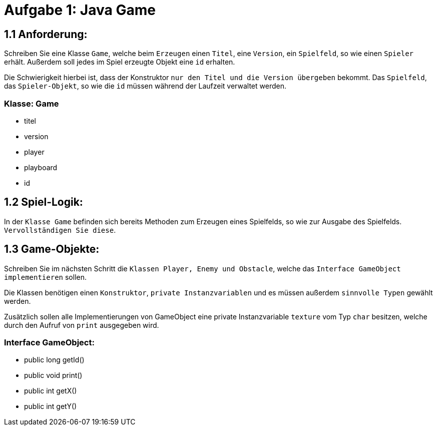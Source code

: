 = Aufgabe 1: Java Game

== 1.1 Anforderung:

Schreiben Sie eine Klasse `Game`, welche beim `Erzeugen` einen `Titel`, eine
`Version`, ein `Spielfeld`, so wie einen `Spieler` erhält. Außerdem soll jedes 
im Spiel erzeugte Objekt eine `id` erhalten.

Die Schwierigkeit hierbei ist, dass der Konstruktor `nur den Titel und die 
Version übergeben` bekommt. Das `Spielfeld`, das `Spieler-Objekt`, so wie die
`id` müssen während der Laufzeit verwaltet werden.

=== Klasse: Game
* titel
* version
* player
* playboard
* id

== 1.2 Spiel-Logik:
In der `Klasse Game` befinden sich bereits Methoden zum Erzeugen eines
Spielfelds, so wie zur Ausgabe des Spielfelds. `Vervollständigen Sie diese`. 

== 1.3 Game-Objekte:

Schreiben Sie im nächsten Schritt die `Klassen Player, Enemy und Obstacle`,
welche das `Interface GameObject implementieren` sollen. 

Die Klassen benötigen einen `Konstruktor`, `private Instanzvariablen` und es
müssen außerdem `sinnvolle Typen` gewählt werden.

Zusätzlich sollen alle Implementierungen von GameObject eine private
Instanzvariable `texture` vom Typ `char` besitzen, welche durch den Aufruf
von `print` ausgegeben wird.

=== Interface GameObject:

* public long getId()
* public void print()
* public int getX()
* public int getY()

